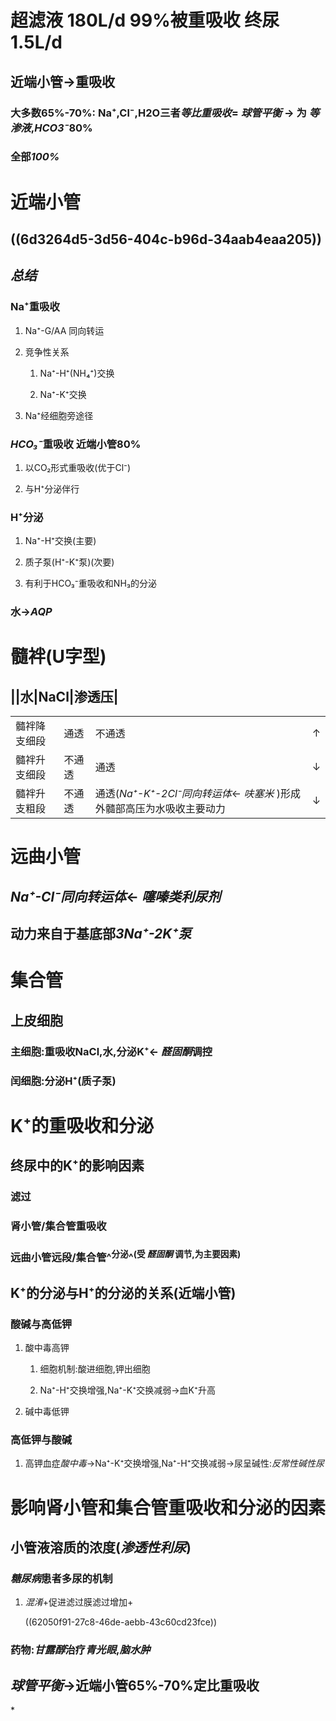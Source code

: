 * 超滤液 180L/d 99%被重吸收 终尿1.5L/d
** 近端小管→重吸收
*** 大多数65%-70%: Na⁺,Cl⁻,H2O三者[[等比重吸收]]= [[球管平衡]] → 为 [[等渗液]],[[HCO3⁻]]80%
*** 全部[[100%]]
* 近端小管
** [[../assets/Untitled-2022-02-08-1334_1644302499693_0.png]]
** ((6d3264d5-3d56-404c-b96d-34aab4eaa205))
** [[总结]]
*** Na⁺重吸收
**** Na⁺-G/AA 同向转运
**** 竞争性关系
***** Na⁺-H⁺(NH₄⁺)交换
***** Na⁺-K⁺交换
**** Na⁺经细胞旁途径
*** [[HCO₃⁻]]重吸收 近端小管80%
**** 以CO₂形式重吸收(优于Cl⁻)
**** 与H⁺分泌伴行
*** H⁺分泌
**** Na⁺-H⁺交换(主要)
**** 质子泵(H⁺-K⁺泵)(次要)
**** 有利于HCO₃⁻重吸收和NH₃的分泌
*** 水→[[AQP]]
* 髓袢(U字型)
** ||水|NaCl|渗透压|
|---|
|髓袢降支细段|通透|不通透|↑|
|髓袢升支细段|不通透|通透|↓|
|髓袢升支粗段|不通透|通透([[Na⁺-K⁺-2Cl⁻同向转运体]]← [[呋塞米]] )形成外髓部高压为水吸收主要动力|↓|
* 远曲小管
** [[Na⁺-Cl⁻同向转运体]]← [[噻嗪类利尿剂]]
** 动力来自于基底部[[3Na⁺-2K⁺泵]]
* 集合管
** 上皮细胞
*** 主细胞:重吸收NaCl,水,分泌K⁺← [[醛固酮]]调控
*** 闰细胞:分泌H⁺(质子泵)
* K⁺的重吸收和分泌
** 终尿中的K⁺的影响因素
*** 滤过
*** 肾小管/集合管重吸收
*** 远曲小管远段/集合管^^分泌^^(受 [[醛固酮]] 调节,为主要因素)
** K⁺的分泌与H⁺的分泌的关系(近端小管)
*** 酸碱与高低钾
**** 酸中毒高钾
***** 细胞机制:酸进细胞,钾出细胞
***** Na⁺-H⁺交换增强,Na⁺-K⁺交换减弱→血K⁺升高
**** 碱中毒低钾
*** 高低钾与酸碱
**** 高钾血症[[酸中毒]]→Na⁺-K⁺交换增强,Na⁺-H⁺交换减弱→尿呈碱性:[[反常性碱性尿]]
* 影响肾小管和集合管重吸收和分泌的因素
** 小管液溶质的浓度([[渗透性利尿]])
*** [[糖尿病]]患者多尿的机制
**** [[混淆]]+促进滤过膜滤过增加+
((62050f91-27c8-46de-aebb-43c60cd23fce))
*** 药物:[[甘露醇]]治疗[[青光眼]],[[脑水肿]]
** [[球管平衡]]→近端小管65%-70%定比重吸收
*